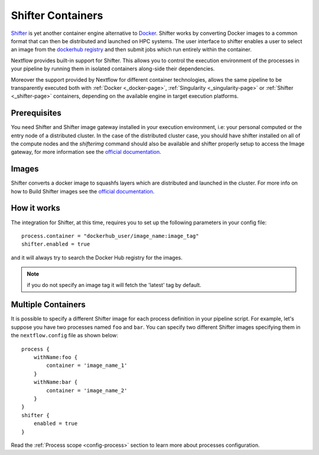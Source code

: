 .. _shifter-page:

******************
Shifter Containers
******************

`Shifter <https://docs.nersc.gov/programming/shifter/overview/>`__ is yet another container engine alternative to
`Docker <https://www.docker.com>`__. Shifter works by converting Docker images to a common format that can then be
distributed and launched on HPC systems. The user interface to shifter enables a user to select an image
from the `dockerhub registry <https://hub.docker.com/>`__ and then submit jobs which run entirely within the container.

Nextflow provides built-in support for Shifter. This allows you to control the execution environment of the processes
in your pipeline by running them in isolated containers along-side their dependencies.

Moreover the support provided by Nextflow for different container technologies, allows the same pipeline to be
transparently executed both with :ref:`Docker <_docker-page>`, :ref:`Singularity <_singularity-page>` or
:ref:`Shifter <_shifter-page>` containers, depending on the available engine in target execution platforms.

Prerequisites
=============

You need Shifter and Shifter image gateway installed in your execution environment, i.e: your personal computed or the
entry node of a distributed cluster. In the case of the distributed cluster case, you should have shifter installed on
all of the compute nodes and the `shifterimg` command should also be available and shifter properly setup to access the
Image gateway, for more information see the
`official documentation <https://github.com/NERSC/shifter/tree/master/doc>`__.

Images
======

Shifter converts a docker image to squashfs layers which are distributed and launched in the cluster. For more info on
how to Build Shifter images see the
`official documentation <https://docs.nersc.gov/programming/shifter/how-to-use/#building-shifter-images>`__.

How it works
============

The integration for Shifter, at this time, requires you to set up the following parameters in your config file::

  process.container = "dockerhub_user/image_name:image_tag"
  shifter.enabled = true

and it will always try to search the Docker Hub registry for the images.

.. note:: if you do not specify an image tag it will fetch the 'latest' tag by default.

Multiple Containers
===================

It is possible to specify a different Shifter image for each process definition in your pipeline script. For example,
let's suppose you have two processes named ``foo`` and ``bar``. You can specify two different Shifter images
specifying them in the ``nextflow.config`` file as shown below::

    process {
        withName:foo {
            container = 'image_name_1'
        }
        withName:bar {
            container = 'image_name_2'
        }
    }
    shifter {
        enabled = true
    }

Read the :ref:`Process scope <config-process>` section to learn more about processes configuration.
